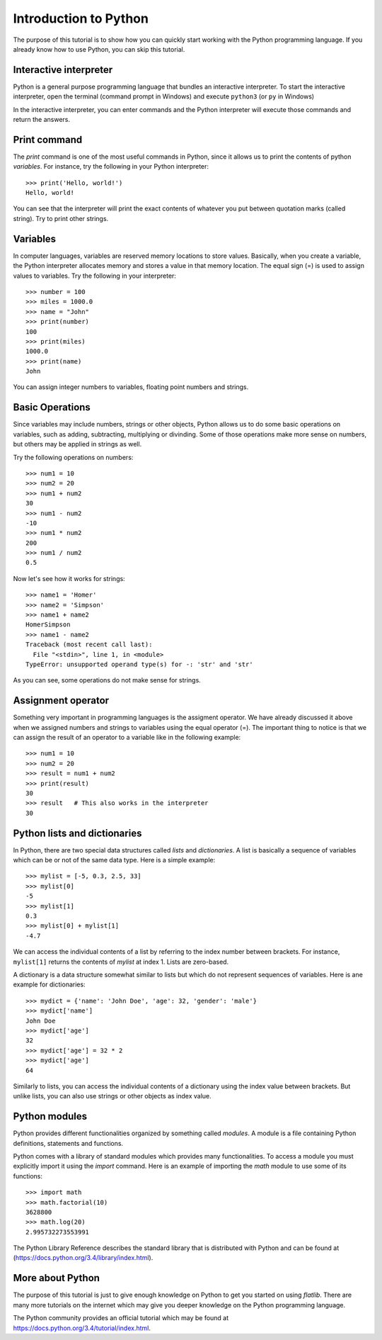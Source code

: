 Introduction to Python
======================

The purpose of this tutorial is to show how you can quickly start working with the Python programming language.
If you already know how to use Python, you can skip this tutorial.


Interactive interpreter
-----------------------

Python is a general purpose programming language that bundles an interactive interpreter. 
To start the interactive interpreter, open the terminal (command prompt in Windows) and execute ``python3`` 
(or ``py`` in Windows)

.. image:: ../_static/python-interpreter-osx.png
   :align: center
   
.. Cimage:: ../_static/python-interpreter-win32.png
   :align: center
   
In the interactive interpreter, you can enter commands and the Python interpreter will execute those commands and 
return the answers.


Print command
-------------

The *print* command is one of the most useful commands in Python, since it allows us to print the contents of python
*variables*. For instance, try the following in your Python interpreter::

   >>> print('Hello, world!')
   Hello, world!

You can see that the interpreter will print the exact contents of whatever you put between quotation marks (called string).
Try to print other strings.


Variables
---------

In computer languages, variables are reserved memory locations to store values. Basically, when you create a variable, 
the Python interpreter allocates memory and stores a value in that memory location. The equal sign (=) is used to assign 
values to variables. Try the following in your interpreter::

   >>> number = 100
   >>> miles = 1000.0
   >>> name = "John"
   >>> print(number)
   100
   >>> print(miles)
   1000.0
   >>> print(name)
   John
   
You can assign integer numbers to variables, floating point numbers and strings.


Basic Operations
----------------

Since variables may include numbers, strings or other objects, Python allows us to do some basic operations on 
variables, such as adding, subtracting, multiplying or divinding. Some of those operations make more sense on numbers,
but others may be applied in strings as well.

Try the following operations on numbers::

   >>> num1 = 10
   >>> num2 = 20
   >>> num1 + num2
   30
   >>> num1 - num2
   -10
   >>> num1 * num2
   200
   >>> num1 / num2
   0.5
   
Now let's see how it works for strings::

   >>> name1 = 'Homer'
   >>> name2 = 'Simpson'
   >>> name1 + name2
   HomerSimpson
   >>> name1 - name2
   Traceback (most recent call last):
     File "<stdin>", line 1, in <module>
   TypeError: unsupported operand type(s) for -: 'str' and 'str'

As you can see, some operations do not make sense for strings.


Assignment operator
-------------------

Something very important in programming languages is the assigment operator. We have already discussed it above when
we assigned numbers and strings to variables using the equal operator (=). The important thing to notice is that we
can assign the result of an operator to a variable like in the following example::

   >>> num1 = 10
   >>> num2 = 20
   >>> result = num1 + num2
   >>> print(result)
   30
   >>> result   # This also works in the interpreter
   30
   
   
Python lists and dictionaries
-----------------------------

In Python, there are two special data structures called *lists* and *dictionaries*. 
A list is basically a sequence of variables which can be or not of the same data type. 
Here is a simple example::

   >>> mylist = [-5, 0.3, 2.5, 33]
   >>> mylist[0]
   -5
   >>> mylist[1]
   0.3
   >>> mylist[0] + mylist[1]
   -4.7
   
We can access the individual contents of a list by referring to the index number between brackets. 
For instance, ``mylist[1]`` returns the contents of *mylist* at index 1. Lists are zero-based.

A dictionary is a data structure somewhat similar to lists but which do not represent sequences of variables.
Here is ane example for dictionaries::

   >>> mydict = {'name': 'John Doe', 'age': 32, 'gender': 'male'}
   >>> mydict['name']
   John Doe
   >>> mydict['age']
   32
   >>> mydict['age'] = 32 * 2
   >>> mydict['age']
   64

Similarly to lists, you can access the individual contents of a dictionary using the index value between brackets.
But unlike lists, you can also use strings or other objects as index value.

Python modules
--------------

Python provides different functionalities organized by something called *modules*. A module is a file containing
Python definitions, statements and functions.

Python comes with a library of standard modules which provides many functionalities.
To access a module you must explicitly import it using the *import* command. Here is an example of importing
the *math* module to use some of its functions::

   >>> import math
   >>> math.factorial(10)
   3628800
   >>> math.log(20)
   2.995732273553991

The Python Library Reference describes the standard library that is distributed with Python and can be found at 
(https://docs.python.org/3.4/library/index.html).


More about Python
-----------------

The purpose of this tutorial is just to give enough knowledge on Python to get you started on using *flatlib*. 
There are many more tutorials on the internet which may give you deeper knowledge on the Python programming language.

The Python community provides an official tutorial which may be found at https://docs.python.org/3.4/tutorial/index.html.  